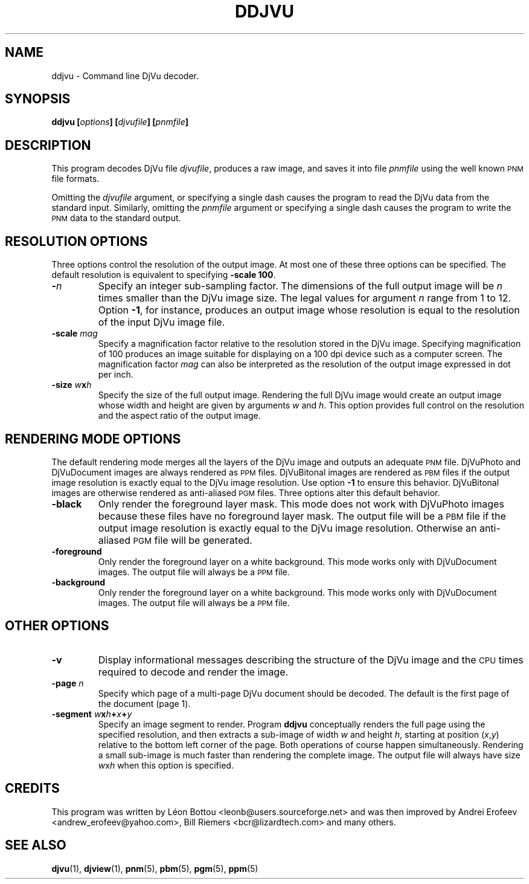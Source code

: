.\" Copyright (c) 2001 Leon Bottou, Yann Le Cun, Patrick Haffner,
.\"                    AT&T Corp., and Lizardtech, Inc.
.\"
.\" This is free documentation; you can redistribute it and/or
.\" modify it under the terms of the GNU General Public License as
.\" published by the Free Software Foundation; either version 2 of
.\" the License, or (at your option) any later version.
.\"
.\" The GNU General Public License's references to "object code"
.\" and "executables" are to be interpreted as the output of any
.\" document formatting or typesetting system, including
.\" intermediate and printed output.
.\"
.\" This manual is distributed in the hope that it will be useful,
.\" but WITHOUT ANY WARRANTY; without even the implied warranty of
.\" MERCHANTABILITY or FITNESS FOR A PARTICULAR PURPOSE.  See the
.\" GNU General Public License for more details.
.\"
.\" You should have received a copy of the GNU General Public
.\" License along with this manual. Otherwise check the web site
.\" of the Free Software Foundation at http://www.fsf.org.
.TH DDJVU 1 "10/11/2001" "DjVuLibre-3.5" "DjVuLibre-3.5"
.SH NAME
ddjvu \- Command line DjVu decoder.

.SH SYNOPSIS
.BI "ddjvu  [" "options" "] [" "djvufile" "] [" "pnmfile" "]"

.SH DESCRIPTION

This program decodes DjVu file
.IR djvufile ,
produces a raw image, and saves it into file
.IR pnmfile
using the well known
.SM PNM
file formats.

Omitting the 
.I djvufile
argument, or specifying a single dash causes the program to read the DjVu data
from the standard input.  Similarly, omitting the
.I pnmfile
argument or specifying a single dash causes the program to write the
.SM PNM
data to the standard output.

.SH RESOLUTION OPTIONS
Three options control the resolution of the output image.  At most one of
these three options can be specified.  The default resolution is equivalent to
specifying
.BR "-scale 100" .
.TP
.BI "-" "n"
Specify an integer sub-sampling factor.  
The dimensions of the full output image will be 
.I n
times smaller than the DjVu image size.
The legal values for argument
.I n
range from 1 to 12.  Option
.BR -1 ,
for instance, produces an output image whose resolution
is equal to the resolution of the input DjVu image file.
.TP
.BI "-scale " "mag"
Specify a magnification factor relative to the resolution stored 
in the DjVu image.  Specifying magnification of 100 produces an image 
suitable for displaying on a 100 dpi device such as a computer screen.  
The magnification factor
.I mag
can also be interpreted as the resolution
of the output image expressed in dot per inch.
.TP
.BI "-size " "w" "x" "h"
Specify the size of the full output image.
Rendering the full DjVu image would create an output image 
whose width and height are given by arguments
.I w
and 
.IR h .
This option provides full control on the resolution
and the aspect ratio of the output image.

.SH RENDERING MODE OPTIONS
The default rendering mode merges all the layers of the DjVu image 
and outputs an adequate 
.SM PNM
file. DjVuPhoto and DjVuDocument images are always rendered as 
.SM PPM
files. DjVuBitonal images are rendered as 
.SM PBM 
files if the output image
resolution is exactly equal to the DjVu image resolution.  Use option
.B -1
to ensure this behavior.  
DjVuBitonal images are otherwise rendered as anti-aliased
.SM PGM 
files. 
Three options alter this default behavior.
.TP
.B "-black"
Only render the foreground layer mask.  This mode does not
work with DjVuPhoto images because these files have no foreground 
layer mask.  The output file will be a 
.SM
PBM 
file if the output image
resolution is exactly equal to the DjVu image resolution.
Otherwise an anti-aliased
.SM PGM
file will be generated.
.TP
.B "-foreground"
Only render the foreground layer on a white background.  
This mode works only with DjVuDocument images. 
The output file will always be a 
.SM PPM
file.
.TP
.B "-background"
Only render the foreground layer on a white background.  
This mode works only with DjVuDocument images. 
The output file will always be a 
.SM PPM
file.

.SH OTHER OPTIONS
.TP
.B -v
Display informational messages describing the structure of the DjVu 
image and the
.SM CPU
times required to decode and render the image.
.TP
.BI "-page " "n"
Specify which page of a multi-page DjVu document should be decoded.  The
default is the first page of the document (page 1).
.TP
.BI "-segment " "w" "x" "h" "+" "x" "+" "y"
Specify an image segment to render. 
Program
.B ddjvu
conceptually renders the full page using the specified resolution, 
and then extracts a sub-image of width
.I w 
and height
.IR h ,
starting at position 
.IR "" ( x , y )
relative to the bottom left corner of the page.
Both operations of course happen simultaneously.  Rendering a small
sub-image is much faster than rendering the complete image.  
The output file will always have size
.IR w x h 
when this option is specified.

.SH CREDITS
This program was written by L\('eon Bottou <leonb@users.sourceforge.net> and
was then improved by Andrei Erofeev <andrew_erofeev@yahoo.com>, Bill Riemers
<bcr@lizardtech.com> and many others.

.SH SEE ALSO
.BR djvu (1),
.BR djview (1),
.BR pnm (5),
.BR pbm (5),
.BR pgm (5),
.BR ppm (5)
